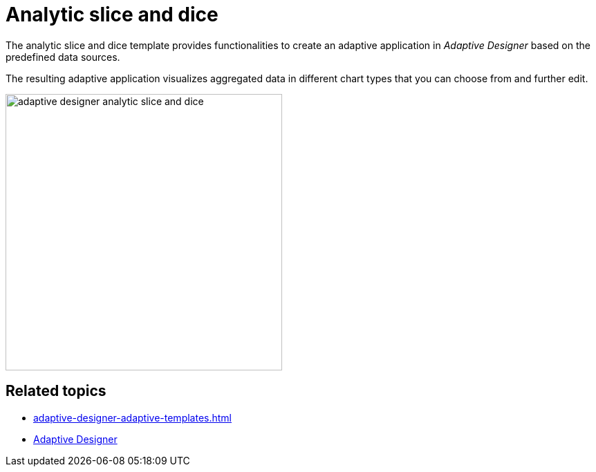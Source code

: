 = Analytic slice and dice

The analytic slice and dice template provides functionalities to create an adaptive application in _Adaptive Designer_ based on the predefined data sources.

The resulting adaptive application visualizes aggregated data in different chart types that you can choose from and further edit.

image::adaptive-designer-analytic-slice-and-dice.png[width=400]

//Todo Hendrik: Gibt es ein besseres Beispiel-Bild?

== Related topics

* xref:adaptive-designer-adaptive-templates.adoc[]
* xref:adaptive-designer.adoc[Adaptive Designer]